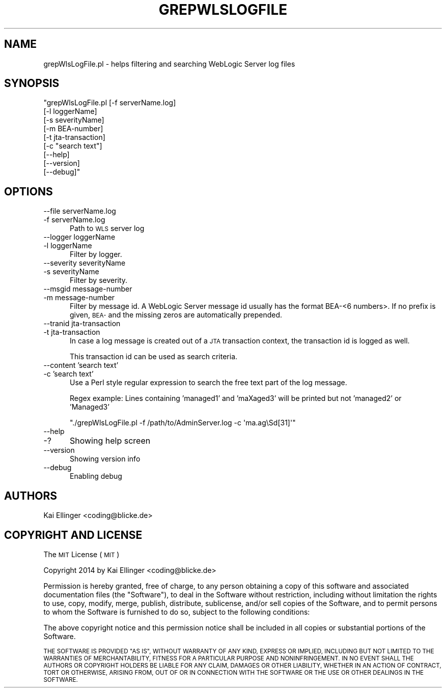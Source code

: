 .\" Automatically generated by Pod::Man 2.27 (Pod::Simple 3.20)
.\"
.\" Standard preamble:
.\" ========================================================================
.de Sp \" Vertical space (when we can't use .PP)
.if t .sp .5v
.if n .sp
..
.de Vb \" Begin verbatim text
.ft CW
.nf
.ne \\$1
..
.de Ve \" End verbatim text
.ft R
.fi
..
.\" Set up some character translations and predefined strings.  \*(-- will
.\" give an unbreakable dash, \*(PI will give pi, \*(L" will give a left
.\" double quote, and \*(R" will give a right double quote.  \*(C+ will
.\" give a nicer C++.  Capital omega is used to do unbreakable dashes and
.\" therefore won't be available.  \*(C` and \*(C' expand to `' in nroff,
.\" nothing in troff, for use with C<>.
.tr \(*W-
.ds C+ C\v'-.1v'\h'-1p'\s-2+\h'-1p'+\s0\v'.1v'\h'-1p'
.ie n \{\
.    ds -- \(*W-
.    ds PI pi
.    if (\n(.H=4u)&(1m=24u) .ds -- \(*W\h'-12u'\(*W\h'-12u'-\" diablo 10 pitch
.    if (\n(.H=4u)&(1m=20u) .ds -- \(*W\h'-12u'\(*W\h'-8u'-\"  diablo 12 pitch
.    ds L" ""
.    ds R" ""
.    ds C` ""
.    ds C' ""
'br\}
.el\{\
.    ds -- \|\(em\|
.    ds PI \(*p
.    ds L" ``
.    ds R" ''
.    ds C`
.    ds C'
'br\}
.\"
.\" Escape single quotes in literal strings from groff's Unicode transform.
.ie \n(.g .ds Aq \(aq
.el       .ds Aq '
.\"
.\" If the F register is turned on, we'll generate index entries on stderr for
.\" titles (.TH), headers (.SH), subsections (.SS), items (.Ip), and index
.\" entries marked with X<> in POD.  Of course, you'll have to process the
.\" output yourself in some meaningful fashion.
.\"
.\" Avoid warning from groff about undefined register 'F'.
.de IX
..
.nr rF 0
.if \n(.g .if rF .nr rF 1
.if (\n(rF:(\n(.g==0)) \{
.    if \nF \{
.        de IX
.        tm Index:\\$1\t\\n%\t"\\$2"
..
.        if !\nF==2 \{
.            nr % 0
.            nr F 2
.        \}
.    \}
.\}
.rr rF
.\"
.\" Accent mark definitions (@(#)ms.acc 1.5 88/02/08 SMI; from UCB 4.2).
.\" Fear.  Run.  Save yourself.  No user-serviceable parts.
.    \" fudge factors for nroff and troff
.if n \{\
.    ds #H 0
.    ds #V .8m
.    ds #F .3m
.    ds #[ \f1
.    ds #] \fP
.\}
.if t \{\
.    ds #H ((1u-(\\\\n(.fu%2u))*.13m)
.    ds #V .6m
.    ds #F 0
.    ds #[ \&
.    ds #] \&
.\}
.    \" simple accents for nroff and troff
.if n \{\
.    ds ' \&
.    ds ` \&
.    ds ^ \&
.    ds , \&
.    ds ~ ~
.    ds /
.\}
.if t \{\
.    ds ' \\k:\h'-(\\n(.wu*8/10-\*(#H)'\'\h"|\\n:u"
.    ds ` \\k:\h'-(\\n(.wu*8/10-\*(#H)'\`\h'|\\n:u'
.    ds ^ \\k:\h'-(\\n(.wu*10/11-\*(#H)'^\h'|\\n:u'
.    ds , \\k:\h'-(\\n(.wu*8/10)',\h'|\\n:u'
.    ds ~ \\k:\h'-(\\n(.wu-\*(#H-.1m)'~\h'|\\n:u'
.    ds / \\k:\h'-(\\n(.wu*8/10-\*(#H)'\z\(sl\h'|\\n:u'
.\}
.    \" troff and (daisy-wheel) nroff accents
.ds : \\k:\h'-(\\n(.wu*8/10-\*(#H+.1m+\*(#F)'\v'-\*(#V'\z.\h'.2m+\*(#F'.\h'|\\n:u'\v'\*(#V'
.ds 8 \h'\*(#H'\(*b\h'-\*(#H'
.ds o \\k:\h'-(\\n(.wu+\w'\(de'u-\*(#H)/2u'\v'-.3n'\*(#[\z\(de\v'.3n'\h'|\\n:u'\*(#]
.ds d- \h'\*(#H'\(pd\h'-\w'~'u'\v'-.25m'\f2\(hy\fP\v'.25m'\h'-\*(#H'
.ds D- D\\k:\h'-\w'D'u'\v'-.11m'\z\(hy\v'.11m'\h'|\\n:u'
.ds th \*(#[\v'.3m'\s+1I\s-1\v'-.3m'\h'-(\w'I'u*2/3)'\s-1o\s+1\*(#]
.ds Th \*(#[\s+2I\s-2\h'-\w'I'u*3/5'\v'-.3m'o\v'.3m'\*(#]
.ds ae a\h'-(\w'a'u*4/10)'e
.ds Ae A\h'-(\w'A'u*4/10)'E
.    \" corrections for vroff
.if v .ds ~ \\k:\h'-(\\n(.wu*9/10-\*(#H)'\s-2\u~\d\s+2\h'|\\n:u'
.if v .ds ^ \\k:\h'-(\\n(.wu*10/11-\*(#H)'\v'-.4m'^\v'.4m'\h'|\\n:u'
.    \" for low resolution devices (crt and lpr)
.if \n(.H>23 .if \n(.V>19 \
\{\
.    ds : e
.    ds 8 ss
.    ds o a
.    ds d- d\h'-1'\(ga
.    ds D- D\h'-1'\(hy
.    ds th \o'bp'
.    ds Th \o'LP'
.    ds ae ae
.    ds Ae AE
.\}
.rm #[ #] #H #V #F C
.\" ========================================================================
.\"
.IX Title "GREPWLSLOGFILE 1"
.TH GREPWLSLOGFILE 1 "2014-07-16" "perl v5.16.3" "User Contributed Perl Documentation"
.\" For nroff, turn off justification.  Always turn off hyphenation; it makes
.\" way too many mistakes in technical documents.
.if n .ad l
.nh
.SH "NAME"
grepWlsLogFile.pl \- helps filtering and searching WebLogic Server log files
.SH "SYNOPSIS"
.IX Header "SYNOPSIS"
\&\f(CW\*(C`grepWlsLogFile.pl [\-f serverName.log]
                 [\-l loggerName]
                 [\-s severityName]
                 [\-m BEA\-number]
                 [\-t jta\-transaction]
                 [\-c "search text"]
                 [\-\-help]
                 [\-\-version]
                 [\-\-debug]\*(C'\fR
.SH "OPTIONS"
.IX Header "OPTIONS"
.IP "\-\-file serverName.log" 5
.IX Item "--file serverName.log"
.PD 0
.IP "\-f serverName.log" 5
.IX Item "-f serverName.log"
.PD
Path to \s-1WLS\s0 server log
.IP "\-\-logger loggerName" 5
.IX Item "--logger loggerName"
.PD 0
.IP "\-l loggerName" 5
.IX Item "-l loggerName"
.PD
Filter by logger.
.IP "\-\-severity severityName" 5
.IX Item "--severity severityName"
.PD 0
.IP "\-s severityName" 5
.IX Item "-s severityName"
.PD
Filter by severity.
.IP "\-\-msgid message-number" 5
.IX Item "--msgid message-number"
.PD 0
.IP "\-m message-number" 5
.IX Item "-m message-number"
.PD
Filter by message id. A WebLogic Server message id usually has the format 
BEA\-<6 numbers>. If no prefix is given, \s-1BEA\-\s0 and the missing zeros are 
automatically prepended.
.IP "\-\-tranid jta-transaction" 5
.IX Item "--tranid jta-transaction"
.PD 0
.IP "\-t jta-transaction" 5
.IX Item "-t jta-transaction"
.PD
In case a log message is created out of a \s-1JTA\s0 transaction context, 
the transaction id is logged as well.
.Sp
This transaction id can be used as search criteria.
.IP "\-\-content 'search text'" 5
.IX Item "--content 'search text'"
.PD 0
.IP "\-c 'search text'" 5
.IX Item "-c 'search text'"
.PD
Use a Perl style regular expression to search the free text part of the log message.
.Sp
Regex example: Lines containing 'managed1' and 'maXaged3' will be printed but not 'managed2' or 'Managed3'
.Sp
\&\f(CW\*(C`./grepWlsLogFile.pl \-f /path/to/AdminServer.log \-c \*(Aqma.ag\eSd[31]\*(Aq\*(C'\fR
.IP "\-\-help" 5
.IX Item "--help"
.PD 0
.IP "\-?" 5
.PD
Showing help screen
.IP "\-\-version" 5
.IX Item "--version"
Showing version info
.IP "\-\-debug" 5
.IX Item "--debug"
Enabling debug
.SH "AUTHORS"
.IX Header "AUTHORS"
Kai Ellinger <coding@blicke.de>
.SH "COPYRIGHT AND LICENSE"
.IX Header "COPYRIGHT AND LICENSE"
The \s-1MIT\s0 License (\s-1MIT\s0)
.PP
Copyright 2014 by Kai Ellinger <coding@blicke.de>
.PP
Permission is hereby granted, free of charge, to any person obtaining a copy
of this software and associated documentation files (the \*(L"Software\*(R"), to deal
in the Software without restriction, including without limitation the rights
to use, copy, modify, merge, publish, distribute, sublicense, and/or sell
copies of the Software, and to permit persons to whom the Software is
furnished to do so, subject to the following conditions:
.PP
The above copyright notice and this permission notice shall be included in
all copies or substantial portions of the Software.
.PP
\&\s-1THE SOFTWARE IS PROVIDED \*(L"AS IS\*(R", WITHOUT WARRANTY OF ANY KIND, EXPRESS OR
IMPLIED, INCLUDING BUT NOT LIMITED TO THE WARRANTIES OF MERCHANTABILITY,
FITNESS FOR A PARTICULAR PURPOSE AND NONINFRINGEMENT. IN NO EVENT SHALL THE
AUTHORS OR COPYRIGHT HOLDERS BE LIABLE FOR ANY CLAIM, DAMAGES OR OTHER
LIABILITY, WHETHER IN AN ACTION OF CONTRACT, TORT OR OTHERWISE, ARISING FROM,
OUT OF OR IN CONNECTION WITH THE SOFTWARE OR THE USE OR OTHER DEALINGS IN
THE SOFTWARE.\s0
